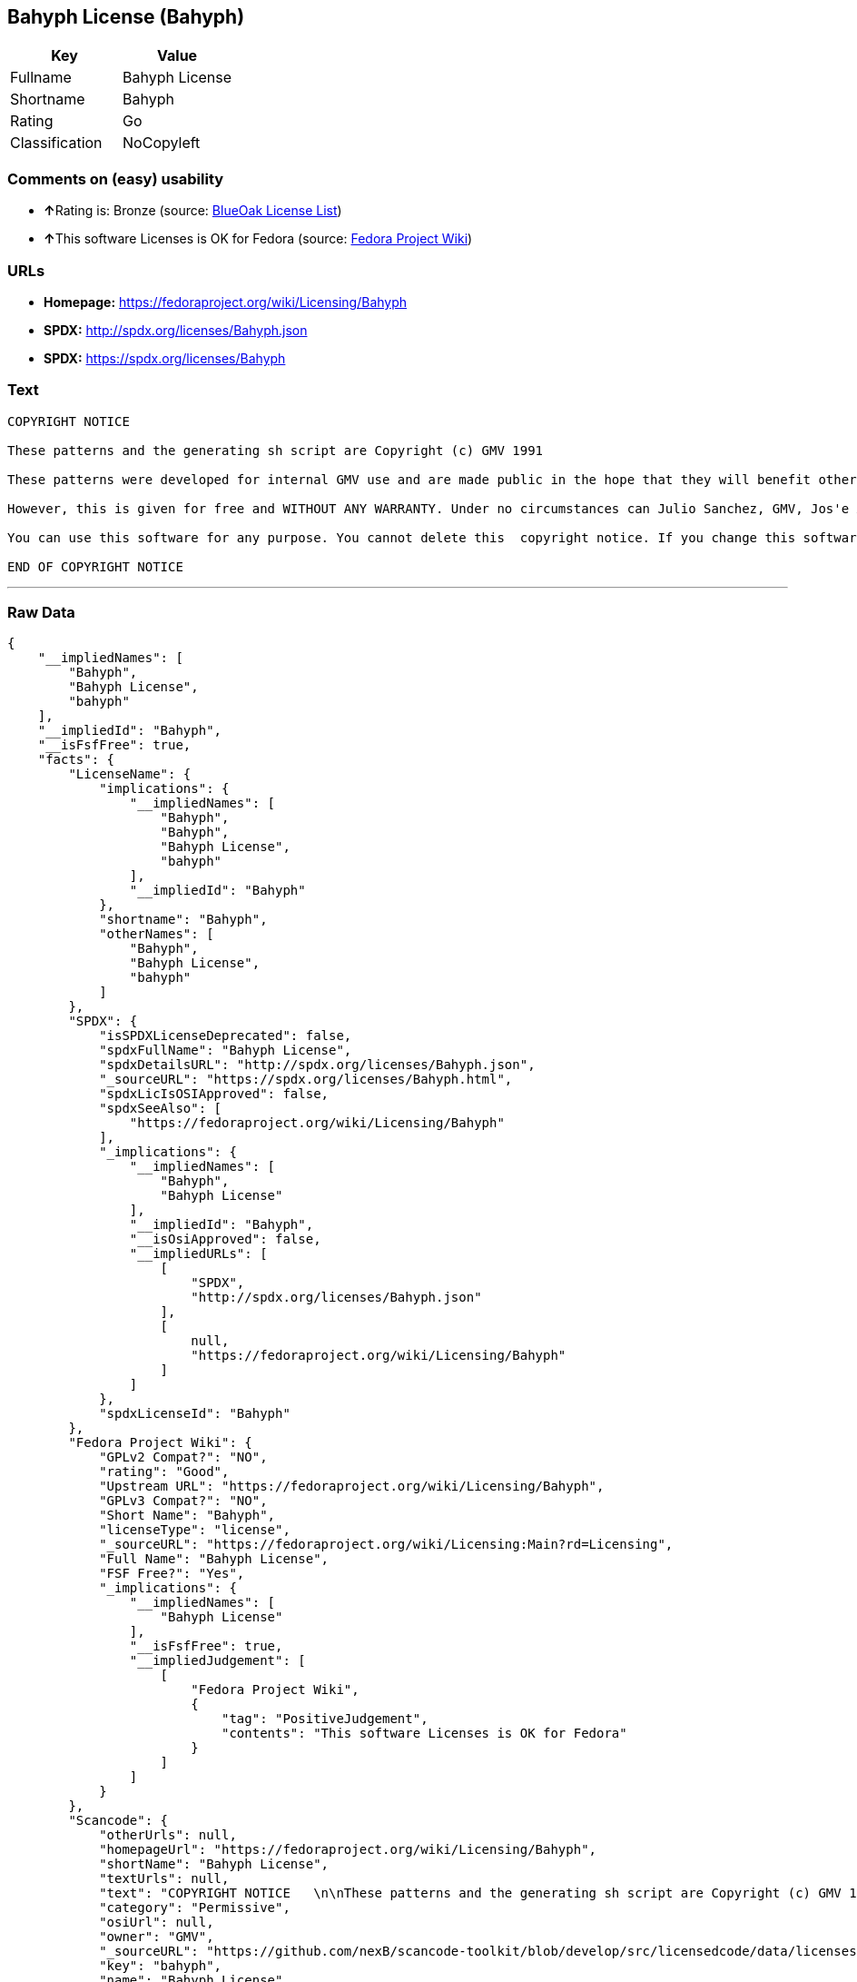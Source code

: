 == Bahyph License (Bahyph)

[cols=",",options="header",]
|===
|Key |Value
|Fullname |Bahyph License
|Shortname |Bahyph
|Rating |Go
|Classification |NoCopyleft
|===

=== Comments on (easy) usability

* **↑**Rating is: Bronze (source:
https://blueoakcouncil.org/list[BlueOak License List])
* **↑**This software Licenses is OK for Fedora (source:
https://fedoraproject.org/wiki/Licensing:Main?rd=Licensing[Fedora
Project Wiki])

=== URLs

* *Homepage:* https://fedoraproject.org/wiki/Licensing/Bahyph
* *SPDX:* http://spdx.org/licenses/Bahyph.json
* *SPDX:* https://spdx.org/licenses/Bahyph

=== Text

....
COPYRIGHT NOTICE   

These patterns and the generating sh script are Copyright (c) GMV 1991  

These patterns were developed for internal GMV use and are made public in the hope that they will benefit others. Also, spreading these patterns throughout the Spanish-language TeX community is expected to provide back-benefits to GMV in that it can help keeping GMV in the mainstream of spanish users. 

However, this is given for free and WITHOUT ANY WARRANTY. Under no circumstances can Julio Sanchez, GMV, Jos'e A. Ma~nas or any agents or representatives thereof be held responsible for any errors in this software nor for any damages derived from its use, even in case any of the above has been notified of the possibility of such damages. If any such situation arises, you responsible for repair. Use of this software is an explicit  acceptance of these conditions.   

You can use this software for any purpose. You cannot delete this  copyright notice. If you change this software, you must include comments explaining who, when and why. You are kindly requested to send any changes to tex@gmv.es. If you change the generating script, you must include code in it such that any output is clearly labeled as generated by a modified script.   Despite the lack of warranty, we would like to hear about any problem you find. Please report problems to tex@gmv.es.   

END OF COPYRIGHT NOTICE
....

'''''

=== Raw Data

....
{
    "__impliedNames": [
        "Bahyph",
        "Bahyph License",
        "bahyph"
    ],
    "__impliedId": "Bahyph",
    "__isFsfFree": true,
    "facts": {
        "LicenseName": {
            "implications": {
                "__impliedNames": [
                    "Bahyph",
                    "Bahyph",
                    "Bahyph License",
                    "bahyph"
                ],
                "__impliedId": "Bahyph"
            },
            "shortname": "Bahyph",
            "otherNames": [
                "Bahyph",
                "Bahyph License",
                "bahyph"
            ]
        },
        "SPDX": {
            "isSPDXLicenseDeprecated": false,
            "spdxFullName": "Bahyph License",
            "spdxDetailsURL": "http://spdx.org/licenses/Bahyph.json",
            "_sourceURL": "https://spdx.org/licenses/Bahyph.html",
            "spdxLicIsOSIApproved": false,
            "spdxSeeAlso": [
                "https://fedoraproject.org/wiki/Licensing/Bahyph"
            ],
            "_implications": {
                "__impliedNames": [
                    "Bahyph",
                    "Bahyph License"
                ],
                "__impliedId": "Bahyph",
                "__isOsiApproved": false,
                "__impliedURLs": [
                    [
                        "SPDX",
                        "http://spdx.org/licenses/Bahyph.json"
                    ],
                    [
                        null,
                        "https://fedoraproject.org/wiki/Licensing/Bahyph"
                    ]
                ]
            },
            "spdxLicenseId": "Bahyph"
        },
        "Fedora Project Wiki": {
            "GPLv2 Compat?": "NO",
            "rating": "Good",
            "Upstream URL": "https://fedoraproject.org/wiki/Licensing/Bahyph",
            "GPLv3 Compat?": "NO",
            "Short Name": "Bahyph",
            "licenseType": "license",
            "_sourceURL": "https://fedoraproject.org/wiki/Licensing:Main?rd=Licensing",
            "Full Name": "Bahyph License",
            "FSF Free?": "Yes",
            "_implications": {
                "__impliedNames": [
                    "Bahyph License"
                ],
                "__isFsfFree": true,
                "__impliedJudgement": [
                    [
                        "Fedora Project Wiki",
                        {
                            "tag": "PositiveJudgement",
                            "contents": "This software Licenses is OK for Fedora"
                        }
                    ]
                ]
            }
        },
        "Scancode": {
            "otherUrls": null,
            "homepageUrl": "https://fedoraproject.org/wiki/Licensing/Bahyph",
            "shortName": "Bahyph License",
            "textUrls": null,
            "text": "COPYRIGHT NOTICE   \n\nThese patterns and the generating sh script are Copyright (c) GMV 1991  \n\nThese patterns were developed for internal GMV use and are made public in the hope that they will benefit others. Also, spreading these patterns throughout the Spanish-language TeX community is expected to provide back-benefits to GMV in that it can help keeping GMV in the mainstream of spanish users. \n\nHowever, this is given for free and WITHOUT ANY WARRANTY. Under no circumstances can Julio Sanchez, GMV, Jos'e A. Ma~nas or any agents or representatives thereof be held responsible for any errors in this software nor for any damages derived from its use, even in case any of the above has been notified of the possibility of such damages. If any such situation arises, you responsible for repair. Use of this software is an explicit  acceptance of these conditions.   \n\nYou can use this software for any purpose. You cannot delete this  copyright notice. If you change this software, you must include comments explaining who, when and why. You are kindly requested to send any changes to tex@gmv.es. If you change the generating script, you must include code in it such that any output is clearly labeled as generated by a modified script.   Despite the lack of warranty, we would like to hear about any problem you find. Please report problems to tex@gmv.es.   \n\nEND OF COPYRIGHT NOTICE",
            "category": "Permissive",
            "osiUrl": null,
            "owner": "GMV",
            "_sourceURL": "https://github.com/nexB/scancode-toolkit/blob/develop/src/licensedcode/data/licenses/bahyph.yml",
            "key": "bahyph",
            "name": "Bahyph License",
            "spdxId": "Bahyph",
            "_implications": {
                "__impliedNames": [
                    "bahyph",
                    "Bahyph License",
                    "Bahyph"
                ],
                "__impliedId": "Bahyph",
                "__impliedCopyleft": [
                    [
                        "Scancode",
                        "NoCopyleft"
                    ]
                ],
                "__calculatedCopyleft": "NoCopyleft",
                "__impliedText": "COPYRIGHT NOTICE   \n\nThese patterns and the generating sh script are Copyright (c) GMV 1991  \n\nThese patterns were developed for internal GMV use and are made public in the hope that they will benefit others. Also, spreading these patterns throughout the Spanish-language TeX community is expected to provide back-benefits to GMV in that it can help keeping GMV in the mainstream of spanish users. \n\nHowever, this is given for free and WITHOUT ANY WARRANTY. Under no circumstances can Julio Sanchez, GMV, Jos'e A. Ma~nas or any agents or representatives thereof be held responsible for any errors in this software nor for any damages derived from its use, even in case any of the above has been notified of the possibility of such damages. If any such situation arises, you responsible for repair. Use of this software is an explicit  acceptance of these conditions.   \n\nYou can use this software for any purpose. You cannot delete this  copyright notice. If you change this software, you must include comments explaining who, when and why. You are kindly requested to send any changes to tex@gmv.es. If you change the generating script, you must include code in it such that any output is clearly labeled as generated by a modified script.   Despite the lack of warranty, we would like to hear about any problem you find. Please report problems to tex@gmv.es.   \n\nEND OF COPYRIGHT NOTICE",
                "__impliedURLs": [
                    [
                        "Homepage",
                        "https://fedoraproject.org/wiki/Licensing/Bahyph"
                    ]
                ]
            }
        },
        "BlueOak License List": {
            "BlueOakRating": "Bronze",
            "url": "https://spdx.org/licenses/Bahyph",
            "isPermissive": true,
            "_sourceURL": "https://blueoakcouncil.org/list",
            "name": "Bahyph License",
            "id": "Bahyph",
            "_implications": {
                "__impliedNames": [
                    "Bahyph"
                ],
                "__impliedJudgement": [
                    [
                        "BlueOak License List",
                        {
                            "tag": "PositiveJudgement",
                            "contents": "Rating is: Bronze"
                        }
                    ]
                ],
                "__impliedCopyleft": [
                    [
                        "BlueOak License List",
                        "NoCopyleft"
                    ]
                ],
                "__calculatedCopyleft": "NoCopyleft",
                "__impliedURLs": [
                    [
                        "SPDX",
                        "https://spdx.org/licenses/Bahyph"
                    ]
                ]
            }
        }
    },
    "__impliedJudgement": [
        [
            "BlueOak License List",
            {
                "tag": "PositiveJudgement",
                "contents": "Rating is: Bronze"
            }
        ],
        [
            "Fedora Project Wiki",
            {
                "tag": "PositiveJudgement",
                "contents": "This software Licenses is OK for Fedora"
            }
        ]
    ],
    "__impliedCopyleft": [
        [
            "BlueOak License List",
            "NoCopyleft"
        ],
        [
            "Scancode",
            "NoCopyleft"
        ]
    ],
    "__calculatedCopyleft": "NoCopyleft",
    "__isOsiApproved": false,
    "__impliedText": "COPYRIGHT NOTICE   \n\nThese patterns and the generating sh script are Copyright (c) GMV 1991  \n\nThese patterns were developed for internal GMV use and are made public in the hope that they will benefit others. Also, spreading these patterns throughout the Spanish-language TeX community is expected to provide back-benefits to GMV in that it can help keeping GMV in the mainstream of spanish users. \n\nHowever, this is given for free and WITHOUT ANY WARRANTY. Under no circumstances can Julio Sanchez, GMV, Jos'e A. Ma~nas or any agents or representatives thereof be held responsible for any errors in this software nor for any damages derived from its use, even in case any of the above has been notified of the possibility of such damages. If any such situation arises, you responsible for repair. Use of this software is an explicit  acceptance of these conditions.   \n\nYou can use this software for any purpose. You cannot delete this  copyright notice. If you change this software, you must include comments explaining who, when and why. You are kindly requested to send any changes to tex@gmv.es. If you change the generating script, you must include code in it such that any output is clearly labeled as generated by a modified script.   Despite the lack of warranty, we would like to hear about any problem you find. Please report problems to tex@gmv.es.   \n\nEND OF COPYRIGHT NOTICE",
    "__impliedURLs": [
        [
            "SPDX",
            "http://spdx.org/licenses/Bahyph.json"
        ],
        [
            null,
            "https://fedoraproject.org/wiki/Licensing/Bahyph"
        ],
        [
            "SPDX",
            "https://spdx.org/licenses/Bahyph"
        ],
        [
            "Homepage",
            "https://fedoraproject.org/wiki/Licensing/Bahyph"
        ]
    ]
}
....